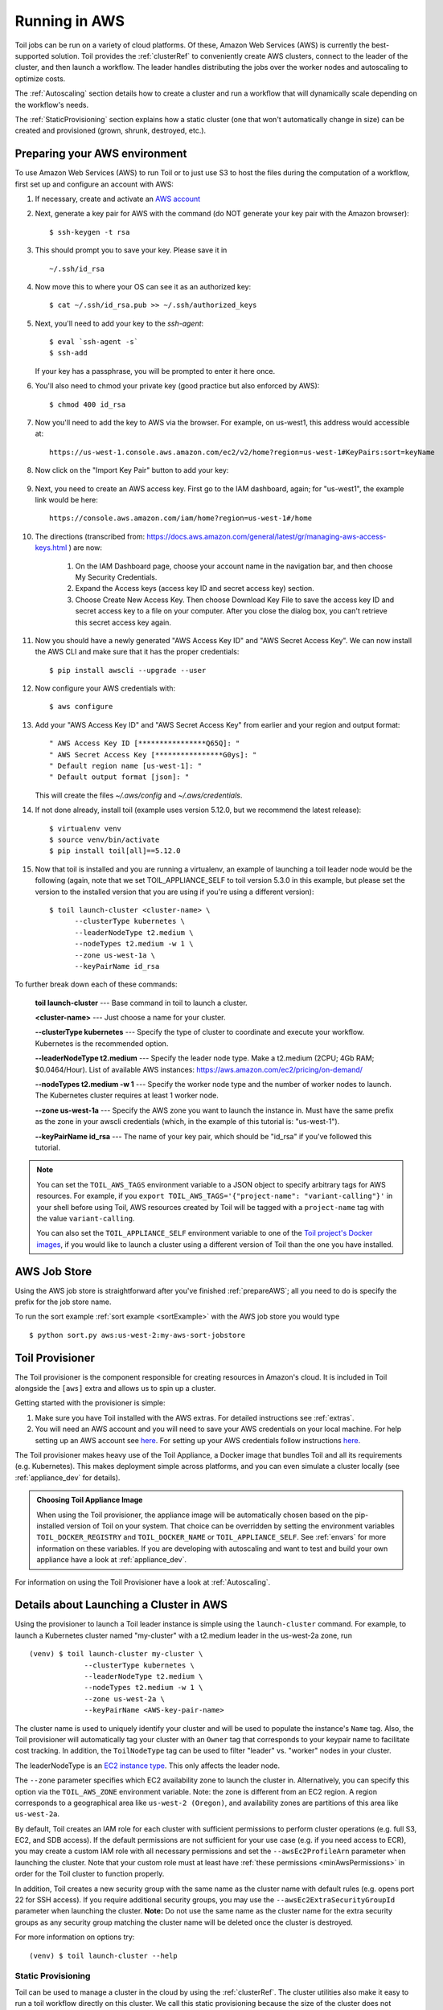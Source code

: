
.. _runningAWS:

Running in AWS
==============

Toil jobs can be run on a variety of cloud platforms. Of these, Amazon Web
Services (AWS) is currently the best-supported solution. Toil provides the
:ref:`clusterRef` to conveniently create AWS clusters, connect to the leader
of the cluster, and then launch a workflow. The leader handles distributing
the jobs over the worker nodes and autoscaling to optimize costs.

The :ref:`Autoscaling` section details how to create a cluster and run a workflow
that will dynamically scale depending on the workflow's needs.

The :ref:`StaticProvisioning` section explains how a static cluster (one that
won't automatically change in size) can be created and provisioned (grown, shrunk, destroyed, etc.).

.. _EC2 instance type: https://aws.amazon.com/ec2/instance-types/

.. _prepareAWS:

Preparing your AWS environment
------------------------------

To use Amazon Web Services (AWS) to run Toil or to just use S3 to host the files
during the computation of a workflow, first set up and configure an account with AWS:

#. If necessary, create and activate an `AWS account`_

#. Next, generate a key pair for AWS with the command (do NOT generate your key pair with the Amazon browser): ::

    $ ssh-keygen -t rsa

#. This should prompt you to save your key.  Please save it in ::

    ~/.ssh/id_rsa

#. Now move this to where your OS can see it as an authorized key::

    $ cat ~/.ssh/id_rsa.pub >> ~/.ssh/authorized_keys

#. Next, you'll need to add your key to the `ssh-agent`::

    $ eval `ssh-agent -s`
    $ ssh-add

   If your key has a passphrase, you will be prompted to enter it here once.

#. You'll also need to chmod your private key (good practice but also enforced by AWS)::

    $ chmod 400 id_rsa

#. Now you'll need to add the key to AWS via the browser.  For example, on us-west1, this address would accessible at::

    https://us-west-1.console.aws.amazon.com/ec2/v2/home?region=us-west-1#KeyPairs:sort=keyName

#. Now click on the "Import Key Pair" button to add your key:

    .. image:: amazonaddkeypair.png
       :target: https://us-west-1.console.aws.amazon.com/ec2/v2/home?region=us-west-1#KeyPairs:sort=keyName
       :alt: Adding an Amazon Key Pair

#. Next, you need to create an AWS access key.  First go to the IAM dashboard, again; for "us-west1", the example link would be here::

    https://console.aws.amazon.com/iam/home?region=us-west-1#/home

#. The directions (transcribed from: https://docs.aws.amazon.com/general/latest/gr/managing-aws-access-keys.html ) are now:

    1. On the IAM Dashboard page, choose your account name in the navigation bar, and then choose My Security Credentials.
    2. Expand the Access keys (access key ID and secret access key) section.
    3. Choose Create New Access Key. Then choose Download Key File to save the access key ID and secret access key to a file on your computer. After you close the dialog box, you can't retrieve this secret access key again.

#. Now you should have a newly generated "AWS Access Key ID" and "AWS Secret Access Key".  We can now install the AWS CLI and make sure that it has the proper credentials: ::

    $ pip install awscli --upgrade --user

#. Now configure your AWS credentials with: ::

    $ aws configure

#. Add your "AWS Access Key ID" and "AWS Secret Access Key" from earlier and your region and output format: ::

    " AWS Access Key ID [****************Q65Q]: "
    " AWS Secret Access Key [****************G0ys]: "
    " Default region name [us-west-1]: "
    " Default output format [json]: "

   This will create the files `~/.aws/config` and `~/.aws/credentials`.

#. If not done already, install toil (example uses version 5.12.0, but we recommend the latest release): ::

    $ virtualenv venv
    $ source venv/bin/activate
    $ pip install toil[all]==5.12.0

#. Now that toil is installed and you are running a virtualenv, an example of launching a toil leader node would be the following
   (again, note that we set TOIL_APPLIANCE_SELF to toil version 5.3.0 in this example, but please set the version to
   the installed version that you are using if you're using a different version): ::

    $ toil launch-cluster <cluster-name> \
          --clusterType kubernetes \
          --leaderNodeType t2.medium \
          --nodeTypes t2.medium -w 1 \
          --zone us-west-1a \
          --keyPairName id_rsa

To further break down each of these commands:

    **toil launch-cluster** --- Base command in toil to launch a cluster.

    **<cluster-name>** --- Just choose a name for your cluster.

    **--clusterType kubernetes** --- Specify the type of cluster to coordinate and execute your workflow. Kubernetes is the recommended option.

    **--leaderNodeType t2.medium** --- Specify the leader node type.  Make a t2.medium (2CPU; 4Gb RAM; $0.0464/Hour).  List of available AWS instances: https://aws.amazon.com/ec2/pricing/on-demand/

    **--nodeTypes t2.medium -w 1** --- Specify the worker node type and the number of worker nodes to launch. The Kubernetes cluster requires at least 1 worker node.

    **--zone us-west-1a** --- Specify the AWS zone you want to launch the instance in.  Must have the same prefix as the zone in your awscli credentials (which, in the example of this tutorial is: "us-west-1").

    **--keyPairName id_rsa** --- The name of your key pair, which should be "id_rsa" if you've followed this tutorial.

.. note::

   You can set the ``TOIL_AWS_TAGS`` environment variable to a JSON object to specify arbitrary tags for AWS resources.
   For example, if you ``export TOIL_AWS_TAGS='{"project-name": "variant-calling"}'`` in your shell before using Toil,
   AWS resources created by Toil will be tagged with a ``project-name`` tag with the value ``variant-calling``.

   You can also set the ``TOIL_APPLIANCE_SELF`` environment variable to one of the `Toil project's Docker images`_, if you would like to launch a cluster using a different version of Toil than the one you have installed.

.. _AWS account: https://aws.amazon.com/premiumsupport/knowledge-center/create-and-activate-aws-account/
.. _key pair: http://docs.aws.amazon.com/AWSEC2/latest/UserGuide/ec2-key-pairs.html
.. _Amazon's instructions : http://docs.aws.amazon.com/AWSEC2/latest/UserGuide/ec2-key-pairs.html#how-to-generate-your-own-key-and-import-it-to-aws
.. _install: http://docs.aws.amazon.com/cli/latest/userguide/installing.html
.. _configure: http://docs.aws.amazon.com/cli/latest/userguide/cli-chap-getting-started.html
.. _blog instructions: https://toilpipelines.wordpress.com/2018/01/18/running-toil-autoscaling-with-aws/
.. _Toil project's Docker images: https://quay.io/repository/ucsc_cgl/toil?tag=latest&tab=tags

.. _awsJobStore:

AWS Job Store
-------------

Using the AWS job store is straightforward after you've finished :ref:`prepareAWS`;
all you need to do is specify the prefix for the job store name.

To run the sort example :ref:`sort example <sortExample>` with the AWS job store you would type ::

    $ python sort.py aws:us-west-2:my-aws-sort-jobstore

.. _installProvisioner:

Toil Provisioner
----------------

The Toil provisioner is the component responsible for creating resources in
Amazon's cloud. It is included in Toil alongside the ``[aws]`` extra and allows
us to spin up a cluster.

Getting started with the provisioner is simple:

#. Make sure you have Toil installed with the AWS extras. For detailed instructions see :ref:`extras`.

#. You will need an AWS account and you will need to save your AWS credentials on your local
   machine. For help setting up an AWS account see
   `here <http://docs.aws.amazon.com/cli/latest/userguide/cli-chap-getting-set-up.html>`__. For
   setting up your AWS credentials follow instructions
   `here <http://docs.aws.amazon.com/cli/latest/userguide/cli-chap-getting-started.html#cli-config-files>`__.

The Toil provisioner makes heavy use of the Toil Appliance, a Docker image that bundles
Toil and all its requirements (e.g. Kubernetes). This makes deployment simple across
platforms, and you can even simulate a cluster locally (see :ref:`appliance_dev` for details).

.. admonition:: Choosing Toil Appliance Image

    When using the Toil provisioner, the appliance image will be automatically chosen
    based on the pip-installed version of Toil on your system. That choice can be
    overridden by setting the environment variables ``TOIL_DOCKER_REGISTRY`` and ``TOIL_DOCKER_NAME`` or
    ``TOIL_APPLIANCE_SELF``. See :ref:`envars` for more information on these variables. If
    you are developing with autoscaling and want to test and build your own
    appliance have a look at :ref:`appliance_dev`.

For information on using the Toil Provisioner have a look at :ref:`Autoscaling`.

.. _launchAwsClusterDetails:

Details about Launching a Cluster in AWS
----------------------------------------

Using the provisioner to launch a Toil leader instance is simple using the ``launch-cluster`` command. For example,
to launch a Kubernetes cluster named "my-cluster" with a t2.medium leader in the us-west-2a zone, run ::

    (venv) $ toil launch-cluster my-cluster \
                 --clusterType kubernetes \
                 --leaderNodeType t2.medium \
                 --nodeTypes t2.medium -w 1 \
                 --zone us-west-2a \
                 --keyPairName <AWS-key-pair-name>

The cluster name is used to uniquely identify your cluster and will be used to
populate the instance's ``Name`` tag. Also, the Toil provisioner will
automatically tag your cluster with an ``Owner`` tag that corresponds to your
keypair name to facilitate cost tracking. In addition, the ``ToilNodeType`` tag
can be used to filter "leader" vs. "worker" nodes in your cluster.

The leaderNodeType is an `EC2 instance type`_. This only affects the leader node.

.. _EC2 instance type: https://aws.amazon.com/ec2/instance-types/

The ``--zone`` parameter specifies which EC2 availability zone to launch the cluster in.
Alternatively, you can specify this option via the ``TOIL_AWS_ZONE`` environment variable.
Note: the zone is different from an EC2 region. A region corresponds to a geographical area
like ``us-west-2 (Oregon)``, and availability zones are partitions of this area like
``us-west-2a``.

By default, Toil creates an IAM role for each cluster with sufficient permissions
to perform cluster operations (e.g. full S3, EC2, and SDB access). If the default permissions
are not sufficient for your use case (e.g. if you need access to ECR), you may create a
custom IAM role with all necessary permissions and set the ``--awsEc2ProfileArn`` parameter
when launching the cluster. Note that your custom role must at least have
:ref:`these permissions <minAwsPermissions>` in order for the Toil cluster to function properly.

In addition, Toil creates a new security group with the same name as the cluster name with
default rules (e.g. opens port 22 for SSH access). If you require additional security groups,
you may use the ``--awsEc2ExtraSecurityGroupId`` parameter when launching the cluster.
**Note:** Do not use the same name as the cluster name for the extra security groups as
any security group matching the cluster name will be deleted once the cluster is destroyed.

For more information on options try: ::

    (venv) $ toil launch-cluster --help

.. _StaticProvisioning:

Static Provisioning
^^^^^^^^^^^^^^^^^^^
Toil can be used to manage a cluster in the cloud by using the :ref:`clusterRef`.
The cluster utilities also make it easy to run a toil workflow directly on this
cluster. We call this static provisioning because the size of the cluster does not
change. This is in contrast with :ref:`Autoscaling`.

To launch worker nodes alongside the leader we use the ``-w`` option::

    (venv) $ toil launch-cluster my-cluster \
                 --clusterType kubernetes \
                 --leaderNodeType t2.small -z us-west-2a \
                 --keyPairName <AWS-key-pair-name> \
                 --nodeTypes m3.large,t2.micro -w 1,4 \
                 --zone us-west-2a


This will spin up a leader node of type t2.small with five additional workers --- one m3.large instance and four t2.micro.

Currently static provisioning is only possible during the cluster's creation.
The ability to add new nodes and remove existing nodes via the native provisioner is
in development. Of course the cluster can always be deleted with the
:ref:`destroyCluster` utility.

Uploading Workflows
^^^^^^^^^^^^^^^^^^^

Now that our cluster is launched, we use the :ref:`rsyncCluster` utility to copy
the workflow to the leader. For a simple workflow in a single file this might
look like ::

    (venv) $ toil rsync-cluster -z us-west-2a my-cluster toil-workflow.py :/

.. note::

    If your toil workflow has dependencies have a look at the :ref:`autoDeploying`
    section for a detailed explanation on how to include them.

.. _Autoscaling:
.. _ProvisioningWithKubernetes:

Running a Workflow with Autoscaling
^^^^^^^^^^^^^^^^^^^^^^^^^^^^^^^^^^^

Toil can create an autoscaling Kubernetes cluster for you using the AWS
provisioner. Autoscaling is a feature of running Toil in a cloud whereby
additional cloud instances are launched as needed to run the workflow.

.. note::

   Make sure you've done the AWS setup in :ref:`prepareAWS`.

To set up a Kubernetes cluster, simply use the ``--clusterType=kubernetes``
command line option to ``toil launch-cluster``. To make it autoscale, specify a
range of possible node counts for a node type (such as ``-w 1-4``). The cluster
will automatically add and remove nodes, within that range, depending on how
many seem to be needed to run the jobs submitted to the cluster.

For example, to launch a Toil cluster with a Kubernetes scheduler, run: ::

    (venv) $ toil launch-cluster <cluster-name> \
            --provisioner=aws \
            --clusterType kubernetes \
            --zone us-west-2a \
            --keyPairName <AWS-key-pair-name> \
            --leaderNodeType t2.medium \
            --leaderStorage 50 \
            --nodeTypes t2.medium -w 1-4 \
            --nodeStorage 20 \
            --logDebug

Behind the scenes, Toil installs kubeadm and configures the kubelet on the Toil
leader and all worker nodes. This Toil cluster can then schedule jobs using
Kubernetes.

.. note::
    You should set at least one worker node, otherwise Kubernetes would not be
    able to schedule any jobs. It is also normal for this step to take a while.

As a demonstration, we will use :download:`sort.py <../../../src/toil/test/sort/sort.py>`
again, but run it on a Toil cluster with Kubernetes. First, download this file
and put it to the current working directory.

We then need to copy over the workflow file and SSH into the cluster: ::

    (venv) $ toil rsync-cluster -z us-west-2a <cluster-name> sort.py :/root
    (venv) $ toil ssh-cluster -z us-west-2a <cluster-name>


Remember to replace ``<cluster-name>`` with your actual cluster name, and feel
free to use your own cluster configuration and/or workflow files. For more
information on this step, see the corresponding section of the
:ref:`StaticProvisioning` tutorial.

.. important::

    Some important caveats about starting a toil run through an ssh session are
    explained in the :ref:`sshCluster` section.

Now that we are inside the cluster, a Kubernetes environment should already be
configured and running. To verify this, simply run: ::

    $ kubectl get nodes

You should see a leader node with the ``Ready`` status. Depending on the number
of worker nodes you set to create upfront, you should also see them displayed
here.

Additionally, you can also verify that the metrics server is running: ::

    $ kubectl get --raw "/apis/metrics.k8s.io/v1beta1/nodes"

If there is a JSON response (similar to the output below), and you are not
seeing any errors, that means the metrics server is set up and running, and you
are good to start running workflows. ::

    {"kind":"NodeMetricsList","apiVersion":"metrics.k8s.io/v1beta1", ...}

.. note::
    It'll take a while for all nodes to get set up and running, so you might
    not be able to see all nodes running at first. You can start running
    workflows already, but Toil might complain until the necessary resources
    are set up and running.


Now we can run the workflow: ::

    $ python sort.py \
            --batchSystem kubernetes \
            aws:<region>:<job-store-name>

Make sure to replace ``<region>`` and ``<job-store-name>``. It is **required**
to use a cloud-accessible job store like AWS or Google when using the Kubernetes
batch system.


The sort workflow should start running on the Kubernetes cluster set up by Toil.
This workflow would take a while to execute, so you could put the job in the
background and monitor the Kubernetes cluster using ``kubectl``. For example,
you can check out the pods that are running: ::

    $ kubectl get pods

You should see an output like: ::

    NAME                                                      READY   STATUS              RESTARTS   AGE
    root-toil-a864e1b0-2e1f-48db-953c-038e5ad293c7-11-4cwdl   0/1     ContainerCreating   0          85s
    root-toil-a864e1b0-2e1f-48db-953c-038e5ad293c7-14-5dqtk   0/1     Completed           0          18s
    root-toil-a864e1b0-2e1f-48db-953c-038e5ad293c7-7-gkwc9    0/1     ContainerCreating   0          107s
    root-toil-a864e1b0-2e1f-48db-953c-038e5ad293c7-9-t7vsb    1/1     Running             0          96s


If a pod failed for whatever reason or if you want to make sure a pod isn't
stuck, you can use ``kubectl describe pod <pod-name>`` or
``kubectl logs <pod-name>`` to inspect the pod.


If everything is successful, you should be able to see an output file from the sort workflow: ::

    $ head sortedFile.txt

You can now run your own workflows!

Preemptibility
^^^^^^^^^^^^^^

Toil can run on a heterogeneous cluster of both preemptible and non-preemptible nodes. Being a preemptible node simply
means that the node may be shut down at any time, while jobs are running. These jobs can then be restarted later
somewhere else.

A node type can be specified as preemptible by adding a `spot bid`_ in dollars, after a colon, to its entry in the list of node types provided with
the ``--nodeTypes`` flag. If spot instance prices rise above your bid, the preemptible nodes will be shut down.

For example, this cluster will have both preemptible and non-preemptible nodes: ::

    (venv) $ toil launch-cluster <cluster-name> \
            --provisioner=aws \
            --clusterType kubernetes \
            --zone us-west-2a \
            --keyPairName <AWS-key-pair-name> \
            --leaderNodeType t2.medium \
            --leaderStorage 50 \
            --nodeTypes t2.medium -w 1-4 \
            --nodeTypes t2.large:0.20 -w 1-4 \
            --nodeStorage 20 \
            --logDebug

Individual jobs can explicitly specify whether they should be run on preemptible nodes via the boolean ``preemptible``
resource requirement in Toil's Python API. In CWL, this is `exposed as a hint`__ ``UsePreemptible`` in the
``http://arvados.org/cwl#`` namespace (usually imported as ``arv``). In WDL, this is `exposed as a runtime attribute`___
``preemptible`` as recognized by Cromwell. Toil's Kubernetes batch system will prefer to schedule preemptible jobs
on preemptible nodes.

If a job is not specified to be preemptible, the job will not run on preemptible nodes even if preemptible nodes
are available, unless the workflow is run with the ``--defaultPreemptible`` flag. The ``--defaultPreemptible`` flag will allow
jobs without an explicit ``preemptible`` requirement to run on preemptible machines. For example::

    $ python /root/sort.py aws:us-west-2:<my-jobstore-name> \
          --batchSystem kubernetes \
          --defaultPreemptible

.. admonition:: Specify Preemptibility Carefully

    Ensure that your choices for ``--nodeTypes`` and ``--maxNodes <>`` make
    sense for your workflow and won't cause it to hang. You should make sure the
    provisioner is able to create nodes large enough to run the largest job
    in the workflow, and that non-preemptible node types are allowed if there are
    non-preemptible jobs in the workflow.

.. _spot bid: https://aws.amazon.com/ec2/spot/pricing/

.. __exposed as a hint: https://doc.arvados.org/user/cwl/cwl-extensions.html

.. ___exposed as a runtime attribute: https://cromwell.readthedocs.io/en/stable/RuntimeAttributes/#preemptible

Using MinIO and S3-Compatible object stores
^^^^^^^^^^^^^^^^^^^^^^^^^^^^^^^^^^^^^^^^^^^

Toil can be configured to access files stored in an `S3-compatible object store`_ such as `MinIO`_. The following environment variables can be used to configure the S3 connection used:

- ``TOIL_S3_HOST``: the IP address or hostname to use for connecting to S3

- ``TOIL_S3_PORT``: the port number to use for connecting to S3, if needed

- ``TOIL_S3_USE_SSL``: enable or disable the usage of SSL for connecting to S3 (``True`` by default)

Examples::

    TOIL_S3_HOST=127.0.0.1
    TOIL_S3_PORT=9010
    TOIL_S3_USE_SSL=False


.. _S3-compatible object store: https://en.wikipedia.org/wiki/Amazon_S3#S3_API_and_competing_services
.. _MinIO: https://min.io/

In-Workflow Autoscaling with Mesos
^^^^^^^^^^^^^^^^^^^^^^^^^^^^^^^^^^

Instead of the normal Kubernetes-based autoscaling, you can also use Toil's old
Mesos-based autoscaling method, where the scaling logic runs inside the Toil
workflow. With this approach, a Toil cluster can only run one workflow at a
time. This method also does not work on the ARM architecture.

In this mode, the ``--preemptibleCompensation`` flag can be used to handle cases where preemptible nodes may not be
available but are required for your workflow. With this flag enabled, the autoscaler will attempt to compensate
for a shortage of preemptible nodes of a certain type by creating non-preemptible nodes of that type, if
non-preemptible nodes of that type were specified in ``--nodeTypes``.

.. note::

   This approach is deprecated, because the Mesos project is no longer publishing up-to-date builds.

#. Download :download:`sort.py <../../../src/toil/test/sort/sort.py>`

#. Launch a Mesos leader node in AWS using the :ref:`launchCluster` command, without using any ranges of node counts: ::

    (venv) $ toil launch-cluster <cluster-name> \
                 --clusterType mesos \
                 --keyPairName <AWS-key-pair-name> \
                 --leaderNodeType t2.medium \
                 --zone us-west-2a

#. Copy the ``sort.py`` workflow up to the leader node: ::

    (venv) $ toil rsync-cluster -z us-west-2a <cluster-name> sort.py :/root

#. Login to the leader node: ::

    (venv) $ toil ssh-cluster -z us-west-2a <cluster-name>

#. Run the workflow with in-workflow autoscaling, specifying a provisioner and node types and counts as workflow arguments: ::

    $ python /root/sort.py aws:us-west-2:<my-jobstore-name> \
          --provisioner aws \
          --nodeTypes c3.large \
          --maxNodes 2 \
          --batchSystem mesos

.. note::

    In this example, the autoscaling Toil code creates up to two instances of type ``c3.large`` and launches Mesos
    agent containers inside them. The containers are then available to run jobs defined by the ``sort.py`` workflow.
    Toil also creates a bucket in S3 called ``aws:us-west-2:autoscaling-sort-jobstore`` to store intermediate job
    results. The Toil autoscaler can also provision multiple different node types, which is useful for workflows
    that have jobs with varying resource requirements. For example, one could execute the workflow with
    ``--nodeTypes c3.large,r3.xlarge --maxNodes 5,1``, which would allow the provisioner to create up to five
    c3.large nodes and one r3.xlarge node for memory-intensive jobs. In this situation, the autoscaler would avoid
    creating the more expensive r3.xlarge node until needed, running most jobs on the c3.large nodes.

#. View the generated file to sort::

    $ head fileToSort.txt

#. View the sorted file::

    $ head sortedFile.txt

Dashboard
---------

Toil provides a dashboard for viewing the RAM and CPU usage of each node, the number of
issued jobs of each type, the number of failed jobs, and the size of the jobs queue. To launch this dashboard
for a Toil workflow, pass the ``--metrics`` flag on the workflow's command line. The dashboard can then be viewed
in your browser at localhost:3000 while connected to the leader node through ``toil ssh-cluster``:

To change the default port number, you can use the ``--grafana_port`` argument: ::

    (venv) $ toil ssh-cluster -z us-west-2a --grafana_port 8000 <cluster-name>

On AWS, the dashboard keeps track of every node in the cluster to monitor CPU and RAM usage, but it
can also be used while running a workflow on a single machine. The dashboard uses Grafana as the
front end for displaying real-time plots, and Prometheus for tracking metrics exported by toil:

.. image:: dashboard_screenshot.png

In order to use the dashboard for a non-released toil version, you will have to build the containers locally with
``make docker``, since the prometheus, grafana, and mtail containers used in the dashboard are tied to a specific toil
version.
